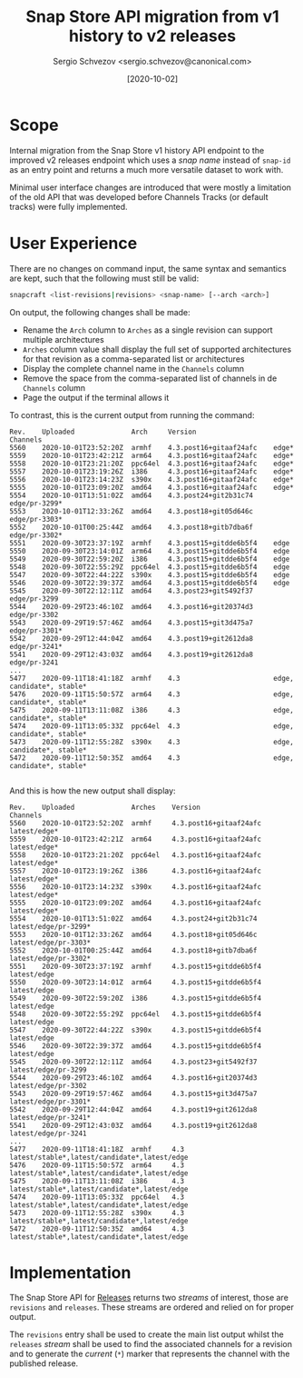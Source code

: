 #+TITLE: Snap Store API migration from v1 history to v2 releases
#+AUTHOR: Sergio Schvezov <sergio.schvezov@canonical.com>
#+DATE: [2020-10-02]

* Scope

Internal migration from the Snap Store v1 history API endpoint to the
improved v2 releases endpoint which uses a /snap name/ instead of
=snap-id= as an entry point and returns a much more versatile dataset to
work with.

Minimal user interface changes are introduced that were mostly a
limitation of the old API that was developed before Channels Tracks
(or default tracks) were fully implemented.

* User Experience

There are no changes on command input, the same syntax and semantics are kept,
such that the following must still be valid:

#+BEGIN_SRC sh
snapcraft <list-revisions|revisions> <snap-name> [--arch <arch>]
#+END_SRC

On output, the following changes shall be made:

- Rename the =Arch= column to =Arches= as a single revision can support
  multiple architectures
- =Arches= column value shall display the full set of supported
  architectures for that revision as a comma-separated list or
  architectures
- Display the complete channel name in the =Channels= column
- Remove the space from the comma-separated list of channels in de
  =Channels= column
- Page the output if the terminal allows it

To contrast, this is the current output from running the command:

#+BEGIN_SRC
Rev.    Uploaded              Arch     Version                   Channels
5560    2020-10-01T23:52:20Z  armhf    4.3.post16+gitaaf24afc    edge*
5559    2020-10-01T23:42:21Z  arm64    4.3.post16+gitaaf24afc    edge*
5558    2020-10-01T23:21:20Z  ppc64el  4.3.post16+gitaaf24afc    edge*
5557    2020-10-01T23:19:26Z  i386     4.3.post16+gitaaf24afc    edge*
5556    2020-10-01T23:14:23Z  s390x    4.3.post16+gitaaf24afc    edge*
5555    2020-10-01T23:09:20Z  amd64    4.3.post16+gitaaf24afc    edge*
5554    2020-10-01T13:51:02Z  amd64    4.3.post24+git2b31c74     edge/pr-3299*
5553    2020-10-01T12:33:26Z  amd64    4.3.post18+git05d646c     edge/pr-3303*
5552    2020-10-01T00:25:44Z  amd64    4.3.post18+gitb7dba6f     edge/pr-3302*
5551    2020-09-30T23:37:19Z  armhf    4.3.post15+gitdde6b5f4    edge
5550    2020-09-30T23:14:01Z  arm64    4.3.post15+gitdde6b5f4    edge
5549    2020-09-30T22:59:20Z  i386     4.3.post15+gitdde6b5f4    edge
5548    2020-09-30T22:55:29Z  ppc64el  4.3.post15+gitdde6b5f4    edge
5547    2020-09-30T22:44:22Z  s390x    4.3.post15+gitdde6b5f4    edge
5546    2020-09-30T22:39:37Z  amd64    4.3.post15+gitdde6b5f4    edge
5545    2020-09-30T22:12:11Z  amd64    4.3.post23+git5492f37     edge/pr-3299
5544    2020-09-29T23:46:10Z  amd64    4.3.post16+git20374d3     edge/pr-3302
5543    2020-09-29T19:57:46Z  amd64    4.3.post15+git3d475a7     edge/pr-3301*
5542    2020-09-29T12:44:04Z  amd64    4.3.post19+git2612da8     edge/pr-3241*
5541    2020-09-29T12:43:03Z  amd64    4.3.post19+git2612da8     edge/pr-3241
...
5477    2020-09-11T18:41:18Z  armhf    4.3                       edge, candidate*, stable*
5476    2020-09-11T15:50:57Z  arm64    4.3                       edge, candidate*, stable*
5475    2020-09-11T13:11:08Z  i386     4.3                       edge, candidate*, stable*
5474    2020-09-11T13:05:33Z  ppc64el  4.3                       edge, candidate*, stable*
5473    2020-09-11T12:55:28Z  s390x    4.3                       edge, candidate*, stable*
5472    2020-09-11T12:50:35Z  amd64    4.3                       edge, candidate*, stable*

#+END_SRC

And this is how the new output shall display:

#+BEGIN_SRC
Rev.    Uploaded              Arches    Version                   Channels
5560    2020-10-01T23:52:20Z  armhf     4.3.post16+gitaaf24afc    latest/edge*
5559    2020-10-01T23:42:21Z  arm64     4.3.post16+gitaaf24afc    latest/edge*
5558    2020-10-01T23:21:20Z  ppc64el   4.3.post16+gitaaf24afc    latest/edge*
5557    2020-10-01T23:19:26Z  i386      4.3.post16+gitaaf24afc    latest/edge*
5556    2020-10-01T23:14:23Z  s390x     4.3.post16+gitaaf24afc    latest/edge*
5555    2020-10-01T23:09:20Z  amd64     4.3.post16+gitaaf24afc    latest/edge*
5554    2020-10-01T13:51:02Z  amd64     4.3.post24+git2b31c74     latest/edge/pr-3299*
5553    2020-10-01T12:33:26Z  amd64     4.3.post18+git05d646c     latest/edge/pr-3303*
5552    2020-10-01T00:25:44Z  amd64     4.3.post18+gitb7dba6f     latest/edge/pr-3302*
5551    2020-09-30T23:37:19Z  armhf     4.3.post15+gitdde6b5f4    latest/edge
5550    2020-09-30T23:14:01Z  arm64     4.3.post15+gitdde6b5f4    latest/edge
5549    2020-09-30T22:59:20Z  i386      4.3.post15+gitdde6b5f4    latest/edge
5548    2020-09-30T22:55:29Z  ppc64el   4.3.post15+gitdde6b5f4    latest/edge
5547    2020-09-30T22:44:22Z  s390x     4.3.post15+gitdde6b5f4    latest/edge
5546    2020-09-30T22:39:37Z  amd64     4.3.post15+gitdde6b5f4    latest/edge
5545    2020-09-30T22:12:11Z  amd64     4.3.post23+git5492f37     latest/edge/pr-3299
5544    2020-09-29T23:46:10Z  amd64     4.3.post16+git20374d3     latest/edge/pr-3302
5543    2020-09-29T19:57:46Z  amd64     4.3.post15+git3d475a7     latest/edge/pr-3301*
5542    2020-09-29T12:44:04Z  amd64     4.3.post19+git2612da8     latest/edge/pr-3241*
5541    2020-09-29T12:43:03Z  amd64     4.3.post19+git2612da8     latest/edge/pr-3241
...
5477    2020-09-11T18:41:18Z  armhf     4.3                       latest/stable*,latest/candidate*,latest/edge
5476    2020-09-11T15:50:57Z  arm64     4.3                       latest/stable*,latest/candidate*,latest/edge
5475    2020-09-11T13:11:08Z  i386      4.3                       latest/stable*,latest/candidate*,latest/edge
5474    2020-09-11T13:05:33Z  ppc64el   4.3                       latest/stable*,latest/candidate*,latest/edge
5473    2020-09-11T12:55:28Z  s390x     4.3                       latest/stable*,latest/candidate*,latest/edge
5472    2020-09-11T12:50:35Z  amd64     4.3                       latest/stable*,latest/candidate*,latest/edge
#+END_SRC

* Implementation

The Snap Store API for [[https://dashboard.snapcraft.io/docs/v2/en/snaps.html#snap-releases][Releases]] returns two /streams/ of interest, those
are =revisions= and =releases=. These streams are ordered and relied on
for proper output.

The =revisions= entry shall be used to create the main list output
whilst the =releases= /stream/ shall be used to find the associated
channels for a revision and to generate the /current/ (=*=) marker that
represents the channel with the published release.
